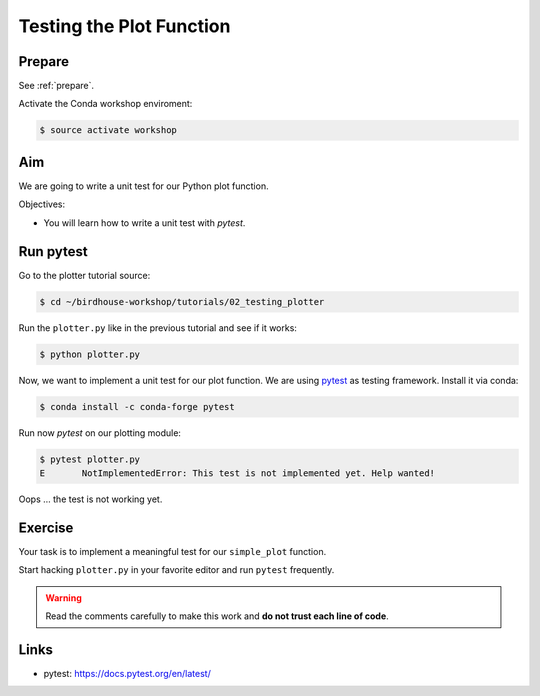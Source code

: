.. _testing_plotter:

Testing the Plot Function
=========================

Prepare
-------

See :ref:`prepare`.

Activate the Conda workshop enviroment:

.. code-block:: bash

    $ source activate workshop

Aim
---

We are going to write a unit test for our Python plot function.

Objectives:

* You will learn how to write a unit test with *pytest*.


Run pytest
----------

Go to the plotter tutorial source:

.. code-block:: bash

    $ cd ~/birdhouse-workshop/tutorials/02_testing_plotter

Run the ``plotter.py`` like in the previous tutorial and see if it works:

.. code-block:: bash

    $ python plotter.py

Now, we want to implement a unit test for our plot function.
We are using `pytest <https://docs.pytest.org/en/latest/contents.html>`_ as testing framework.
Install it via conda:

.. code-block:: bash

    $ conda install -c conda-forge pytest

Run now *pytest* on our plotting module:

.. code-block:: bash

    $ pytest plotter.py
    E       NotImplementedError: This test is not implemented yet. Help wanted!

Oops ... the test is not working yet.

Exercise
--------

Your task is to implement a meaningful test for our ``simple_plot`` function.

Start hacking ``plotter.py`` in your favorite editor and run ``pytest`` frequently.

.. warning::

  Read the comments carefully to make this work and **do not trust each line of code**.

Links
-----

* pytest: https://docs.pytest.org/en/latest/
